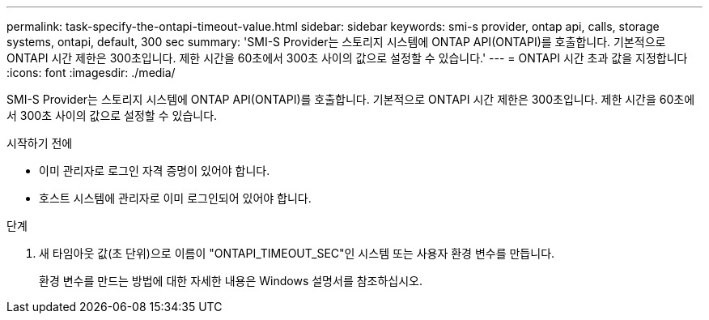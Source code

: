 ---
permalink: task-specify-the-ontapi-timeout-value.html 
sidebar: sidebar 
keywords: smi-s provider, ontap api, calls, storage systems, ontapi, default, 300 sec 
summary: 'SMI-S Provider는 스토리지 시스템에 ONTAP API(ONTAPI)를 호출합니다. 기본적으로 ONTAPI 시간 제한은 300초입니다. 제한 시간을 60초에서 300초 사이의 값으로 설정할 수 있습니다.' 
---
= ONTAPI 시간 초과 값을 지정합니다
:icons: font
:imagesdir: ./media/


[role="lead"]
SMI-S Provider는 스토리지 시스템에 ONTAP API(ONTAPI)를 호출합니다. 기본적으로 ONTAPI 시간 제한은 300초입니다. 제한 시간을 60초에서 300초 사이의 값으로 설정할 수 있습니다.

.시작하기 전에
* 이미 관리자로 로그인 자격 증명이 있어야 합니다.
* 호스트 시스템에 관리자로 이미 로그인되어 있어야 합니다.


.단계
. 새 타임아웃 값(초 단위)으로 이름이 "ONTAPI_TIMEOUT_SEC"인 시스템 또는 사용자 환경 변수를 만듭니다.
+
환경 변수를 만드는 방법에 대한 자세한 내용은 Windows 설명서를 참조하십시오.


